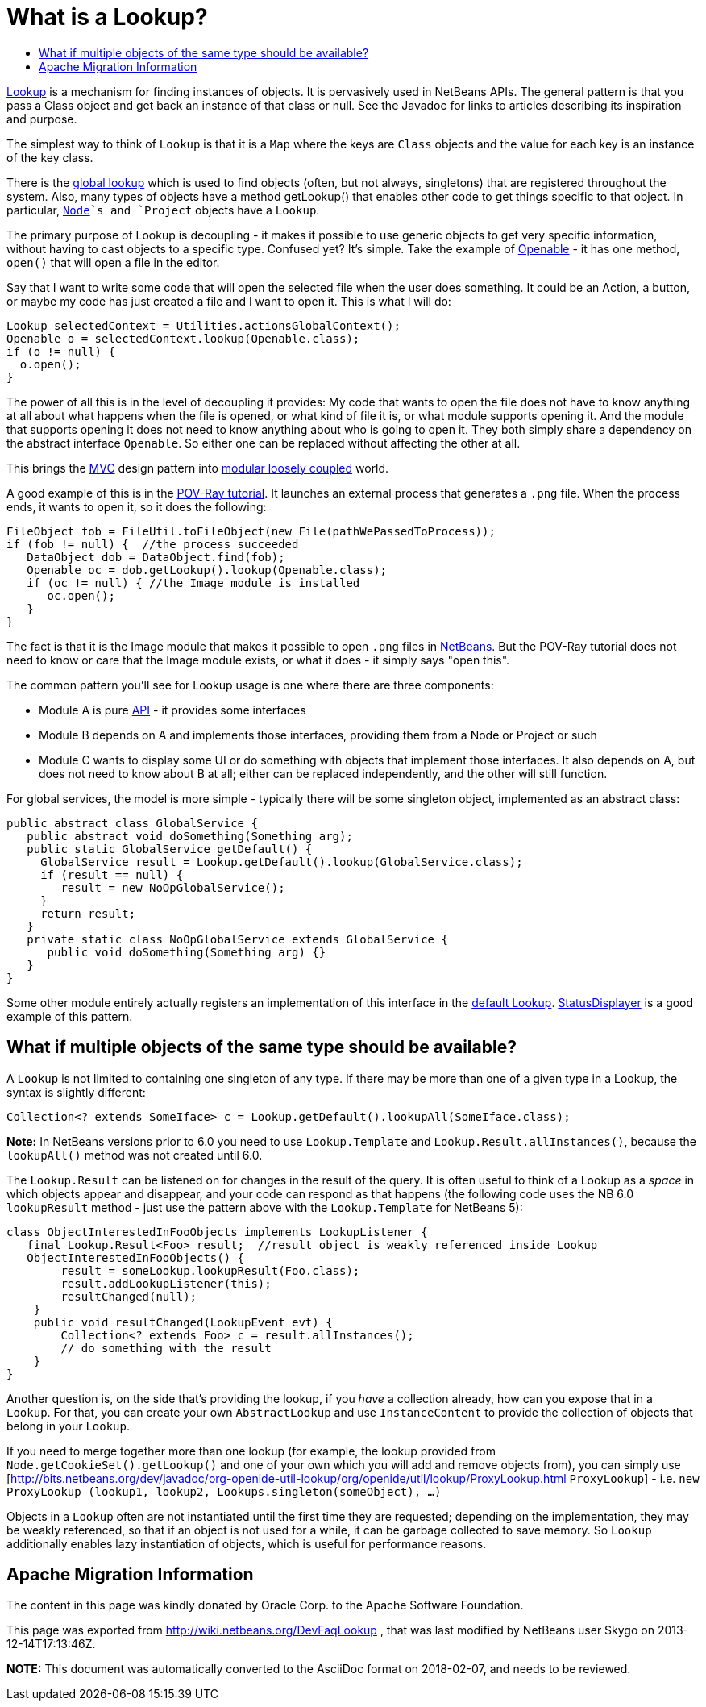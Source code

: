 // 
//     Licensed to the Apache Software Foundation (ASF) under one
//     or more contributor license agreements.  See the NOTICE file
//     distributed with this work for additional information
//     regarding copyright ownership.  The ASF licenses this file
//     to you under the Apache License, Version 2.0 (the
//     "License"); you may not use this file except in compliance
//     with the License.  You may obtain a copy of the License at
// 
//       http://www.apache.org/licenses/LICENSE-2.0
// 
//     Unless required by applicable law or agreed to in writing,
//     software distributed under the License is distributed on an
//     "AS IS" BASIS, WITHOUT WARRANTIES OR CONDITIONS OF ANY
//     KIND, either express or implied.  See the License for the
//     specific language governing permissions and limitations
//     under the License.
//

=  What is a Lookup?
:page-layout: wikidev
:page-tags: wiki, devfaq, needsreview
:jbake-status: published
:keywords: Apache NetBeans wiki DevFaqLookup
:description: Apache NetBeans wiki DevFaqLookup
:toc: left
:toc-title:
:page-syntax: true
:page-wikidevsection: _lookup
:page-position: 1


link:https://bits.netbeans.org/dev/javadoc/org-openide-util-lookup/org/openide/util/Lookup.html[Lookup] is a mechanism for finding instances of objects.  It is pervasively used in NetBeans APIs.  The general pattern is that you pass a Class object and get back an instance of that class or null.  See the Javadoc for links to articles describing its inspiration and purpose.

The simplest way to think of `Lookup` is that it is a `Map` where the keys are `Class` objects and the value for each key is an instance of the key class.

There is the xref:./DevFaqLookupDefault.adoc[global lookup] which is used to find objects (often, but not always, singletons) that are registered throughout the system.  Also, many types of objects have a method getLookup() that enables other code to get things specific to that object.  In particular, `xref:./DevFaqWhatIsANode.adoc[Node]`s and `Project` objects have a `Lookup`.

The primary purpose of Lookup is decoupling - it makes it possible to use generic objects to get very specific information, without having to cast objects to a specific type.  Confused yet?  It's simple.  Take the example of link:https://bits.netbeans.org/dev/javadoc/org-openide-awt/org/netbeans/api/actions/Openable.html[Openable] - it has one method, `open()` that will open a file in the editor.

Say that I want to write some code that will open the selected file when the user does something.  It could be an Action, a button, or maybe my code has just created a file and I want to open it.  This is what I will do:

[source,java]
----

Lookup selectedContext = Utilities.actionsGlobalContext();
Openable o = selectedContext.lookup(Openable.class);
if (o != null) {
  o.open();
}

----

The power of all this is in the level of decoupling it provides:  My code that wants to open the file does not have to know anything at all about what happens when the file is opened, or what kind of file it is, or what module supports opening it.  And the module that supports opening it does not need to know anything about who is going to open it.  They both simply share a dependency on the abstract interface `Openable`.  So either one can be replaced without affecting the other at all.

This brings the link:http://wiki.apidesign.org/wiki/MVC[MVC] design pattern into link:http://wiki.apidesign.org/wiki/DCI[modular loosely coupled] world.

A good example of this is in the xref:tutorial::tutorials/nbm-povray-1.adoc[POV-Ray tutorial].  It launches an external process that generates a `.png` file.  When the process ends, it wants to open it, so it does the following:

[source,java]
----

FileObject fob = FileUtil.toFileObject(new File(pathWePassedToProcess));
if (fob != null) {  //the process succeeded
   DataObject dob = DataObject.find(fob);
   Openable oc = dob.getLookup().lookup(Openable.class);
   if (oc != null) { //the Image module is installed
      oc.open();
   }
}

----

The fact is that it is the Image module that makes it possible to open `.png` files in xref:../index.adoc[NetBeans].  But the POV-Ray tutorial does not need to know or care that the Image module exists, or what it does - it simply says "open this".

The common pattern you'll see for Lookup usage is one where there are three components:

* Module A is pure xref:./API_Design.adoc[API] - it provides some interfaces
* Module B depends on A and implements those interfaces, providing them from a Node or Project or such
* Module C wants to display some UI or do something with objects that implement those interfaces.  It also depends on A, but does not need to know about B at all; either can be replaced independently, and the other will still function.

For global services, the model is more simple - typically there will be some singleton object, implemented as an abstract class:

[source,java]
----

public abstract class GlobalService {
   public abstract void doSomething(Something arg);
   public static GlobalService getDefault() {
     GlobalService result = Lookup.getDefault().lookup(GlobalService.class);
     if (result == null) {
        result = new NoOpGlobalService();
     }
     return result;
   }
   private static class NoOpGlobalService extends GlobalService {
      public void doSomething(Something arg) {}
   }
}

----

Some other module entirely actually registers an implementation of this interface in the xref:./DevFaqLookupDefault.adoc[default Lookup].  link:https://bits.netbeans.org/dev/javadoc/org-openide-awt/org/openide/awt/StatusDisplayer.html[StatusDisplayer] is a good example of this pattern.

== What if multiple objects of the same type should be available?

A `Lookup` is not limited to containing one singleton of any type.  If there may be more than one of a given type in a Lookup, the syntax is slightly different:

[source,java]
----

Collection<? extends SomeIface> c = Lookup.getDefault().lookupAll(SomeIface.class);

----

*Note:* In NetBeans versions prior to 6.0 you need to use `Lookup.Template` and `Lookup.Result.allInstances()`, because the `lookupAll()` method was not created until 6.0.

The `Lookup.Result` can be listened on for changes in the result of the query.  It is often useful to think of a Lookup as a _space_ in which objects appear and disappear, and your code can respond as that happens (the following code uses the NB 6.0 `lookupResult` method - just use the pattern above with the `Lookup.Template` for NetBeans 5):

[source,java]
----

class ObjectInterestedInFooObjects implements LookupListener {
   final Lookup.Result<Foo> result;  //result object is weakly referenced inside Lookup
   ObjectInterestedInFooObjects() {
        result = someLookup.lookupResult(Foo.class);
        result.addLookupListener(this);
        resultChanged(null);
    }
    public void resultChanged(LookupEvent evt) {
        Collection<? extends Foo> c = result.allInstances();
        // do something with the result
    }
}

----

Another question is, on the side that's providing the lookup, if you _have_ a collection already, how can you expose that in a `Lookup`.  For that, you can create your own `AbstractLookup` and use `InstanceContent` to provide the collection of objects that belong in your `Lookup`.

If you need to merge together more than one lookup (for example, the lookup provided from `Node.getCookieSet().getLookup()` and one of your own which you will add and remove objects from), you can simply use [link:https://bits.netbeans.org/dev/javadoc/org-openide-util-lookup/org/openide/util/lookup/ProxyLookup.html[http://bits.netbeans.org/dev/javadoc/org-openide-util-lookup/org/openide/util/lookup/ProxyLookup.html] `ProxyLookup`] - i.e. `new ProxyLookup (lookup1, lookup2, Lookups.singleton(someObject), ...)`

Objects in a `Lookup` often are not instantiated until the first time they are requested;  depending on the implementation, they may be weakly referenced, so that if an object is not used for a while, it can be garbage collected to save memory. So `Lookup` additionally enables lazy instantiation of objects, which is useful for performance reasons.

== Apache Migration Information

The content in this page was kindly donated by Oracle Corp. to the
Apache Software Foundation.

This page was exported from link:http://wiki.netbeans.org/DevFaqLookup[http://wiki.netbeans.org/DevFaqLookup] , 
that was last modified by NetBeans user Skygo 
on 2013-12-14T17:13:46Z.


*NOTE:* This document was automatically converted to the AsciiDoc format on 2018-02-07, and needs to be reviewed.

